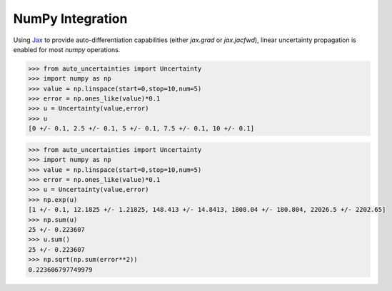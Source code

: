 NumPy Integration
=================

Using `Jax <https://jax.readthedocs.io/en/latest/>`_ to provide auto-differentiation capabilities
(either `jax.grad` or `jax.jacfwd`), linear uncertainty propagation is enabled for most `numpy` operations.

.. code-block:: python

   >>> from auto_uncertainties import Uncertainty
   >>> import numpy as np
   >>> value = np.linspace(start=0,stop=10,num=5)
   >>> error = np.ones_like(value)*0.1
   >>> u = Uncertainty(value,error)
   >>> u
   [0 +/- 0.1, 2.5 +/- 0.1, 5 +/- 0.1, 7.5 +/- 0.1, 10 +/- 0.1]


.. code-block:: python

   >>> from auto_uncertainties import Uncertainty
   >>> import numpy as np
   >>> value = np.linspace(start=0,stop=10,num=5)
   >>> error = np.ones_like(value)*0.1
   >>> u = Uncertainty(value,error)
   >>> np.exp(u)
   [1 +/- 0.1, 12.1825 +/- 1.21825, 148.413 +/- 14.8413, 1808.04 +/- 180.804, 22026.5 +/- 2202.65]
   >>> np.sum(u)
   25 +/- 0.223607
   >>> u.sum()
   25 +/- 0.223607
   >>> np.sqrt(np.sum(error**2))
   0.223606797749979
